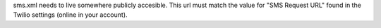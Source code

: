 sms.xml needs to live somewhere publicly accesible.  This url must match the
value for "SMS Request URL" found in the Twilio settings (online in your 
account).
